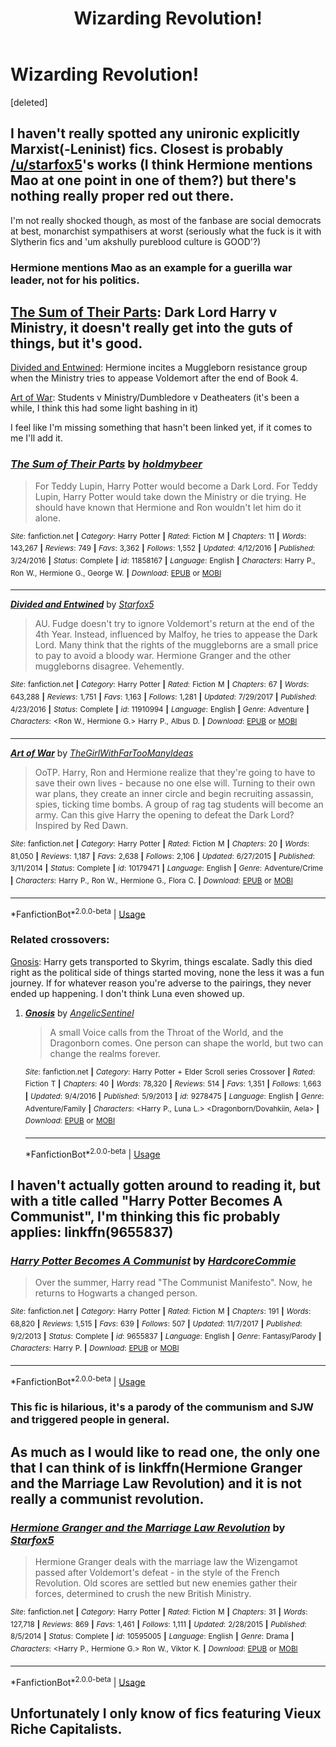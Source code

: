 #+TITLE: Wizarding Revolution!

* Wizarding Revolution!
:PROPERTIES:
:Score: 8
:DateUnix: 1530755655.0
:DateShort: 2018-Jul-05
:FlairText: Request
:END:
[deleted]


** I haven't really spotted any unironic explicitly Marxist(-Leninist) fics. Closest is probably [[/u/starfox5]]'s works (I think Hermione mentions Mao at one point in one of them?) but there's nothing really proper red out there.

I'm not really shocked though, as most of the fanbase are social democrats at best, monarchist sympathisers at worst (seriously what the fuck is it with Slytherin fics and 'um akshully pureblood culture is GOOD'?)
:PROPERTIES:
:Author: Gigadweeb
:Score: 7
:DateUnix: 1530766243.0
:DateShort: 2018-Jul-05
:END:

*** Hermione mentions Mao as an example for a guerilla war leader, not for his politics.
:PROPERTIES:
:Author: Starfox5
:Score: 10
:DateUnix: 1530773339.0
:DateShort: 2018-Jul-05
:END:


** [[https://www.fanfiction.net/s/11858167/1/][The Sum of Their Parts]]: Dark Lord Harry v Ministry, it doesn't really get into the guts of things, but it's good.

[[https://www.fanfiction.net/s/11910994/1/Divided-and-Entwined][Divided and Entwined]]: Hermione incites a Muggleborn resistance group when the Ministry tries to appease Voldemort after the end of Book 4.

[[https://www.fanfiction.net/s/10179471/1/][Art of War]]: Students v Ministry/Dumbledore v Deatheaters (it's been a while, I think this had some light bashing in it)

I feel like I'm missing something that hasn't been linked yet, if it comes to me I'll add it.
:PROPERTIES:
:Author: Frystix
:Score: 4
:DateUnix: 1530767261.0
:DateShort: 2018-Jul-05
:END:

*** [[https://www.fanfiction.net/s/11858167/1/][*/The Sum of Their Parts/*]] by [[https://www.fanfiction.net/u/7396284/holdmybeer][/holdmybeer/]]

#+begin_quote
  For Teddy Lupin, Harry Potter would become a Dark Lord. For Teddy Lupin, Harry Potter would take down the Ministry or die trying. He should have known that Hermione and Ron wouldn't let him do it alone.
#+end_quote

^{/Site/:} ^{fanfiction.net} ^{*|*} ^{/Category/:} ^{Harry} ^{Potter} ^{*|*} ^{/Rated/:} ^{Fiction} ^{M} ^{*|*} ^{/Chapters/:} ^{11} ^{*|*} ^{/Words/:} ^{143,267} ^{*|*} ^{/Reviews/:} ^{749} ^{*|*} ^{/Favs/:} ^{3,362} ^{*|*} ^{/Follows/:} ^{1,552} ^{*|*} ^{/Updated/:} ^{4/12/2016} ^{*|*} ^{/Published/:} ^{3/24/2016} ^{*|*} ^{/Status/:} ^{Complete} ^{*|*} ^{/id/:} ^{11858167} ^{*|*} ^{/Language/:} ^{English} ^{*|*} ^{/Characters/:} ^{Harry} ^{P.,} ^{Ron} ^{W.,} ^{Hermione} ^{G.,} ^{George} ^{W.} ^{*|*} ^{/Download/:} ^{[[http://www.ff2ebook.com/old/ffn-bot/index.php?id=11858167&source=ff&filetype=epub][EPUB]]} ^{or} ^{[[http://www.ff2ebook.com/old/ffn-bot/index.php?id=11858167&source=ff&filetype=mobi][MOBI]]}

--------------

[[https://www.fanfiction.net/s/11910994/1/][*/Divided and Entwined/*]] by [[https://www.fanfiction.net/u/2548648/Starfox5][/Starfox5/]]

#+begin_quote
  AU. Fudge doesn't try to ignore Voldemort's return at the end of the 4th Year. Instead, influenced by Malfoy, he tries to appease the Dark Lord. Many think that the rights of the muggleborns are a small price to pay to avoid a bloody war. Hermione Granger and the other muggleborns disagree. Vehemently.
#+end_quote

^{/Site/:} ^{fanfiction.net} ^{*|*} ^{/Category/:} ^{Harry} ^{Potter} ^{*|*} ^{/Rated/:} ^{Fiction} ^{M} ^{*|*} ^{/Chapters/:} ^{67} ^{*|*} ^{/Words/:} ^{643,288} ^{*|*} ^{/Reviews/:} ^{1,751} ^{*|*} ^{/Favs/:} ^{1,163} ^{*|*} ^{/Follows/:} ^{1,281} ^{*|*} ^{/Updated/:} ^{7/29/2017} ^{*|*} ^{/Published/:} ^{4/23/2016} ^{*|*} ^{/Status/:} ^{Complete} ^{*|*} ^{/id/:} ^{11910994} ^{*|*} ^{/Language/:} ^{English} ^{*|*} ^{/Genre/:} ^{Adventure} ^{*|*} ^{/Characters/:} ^{<Ron} ^{W.,} ^{Hermione} ^{G.>} ^{Harry} ^{P.,} ^{Albus} ^{D.} ^{*|*} ^{/Download/:} ^{[[http://www.ff2ebook.com/old/ffn-bot/index.php?id=11910994&source=ff&filetype=epub][EPUB]]} ^{or} ^{[[http://www.ff2ebook.com/old/ffn-bot/index.php?id=11910994&source=ff&filetype=mobi][MOBI]]}

--------------

[[https://www.fanfiction.net/s/10179471/1/][*/Art of War/*]] by [[https://www.fanfiction.net/u/2298556/TheGirlWithFarTooManyIdeas][/TheGirlWithFarTooManyIdeas/]]

#+begin_quote
  OoTP. Harry, Ron and Hermione realize that they're going to have to save their own lives - because no one else will. Turning to their own war plans, they create an inner circle and begin recruiting assassin, spies, ticking time bombs. A group of rag tag students will become an army. Can this give Harry the opening to defeat the Dark Lord? Inspired by Red Dawn.
#+end_quote

^{/Site/:} ^{fanfiction.net} ^{*|*} ^{/Category/:} ^{Harry} ^{Potter} ^{*|*} ^{/Rated/:} ^{Fiction} ^{M} ^{*|*} ^{/Chapters/:} ^{20} ^{*|*} ^{/Words/:} ^{81,050} ^{*|*} ^{/Reviews/:} ^{1,187} ^{*|*} ^{/Favs/:} ^{2,638} ^{*|*} ^{/Follows/:} ^{2,106} ^{*|*} ^{/Updated/:} ^{6/27/2015} ^{*|*} ^{/Published/:} ^{3/11/2014} ^{*|*} ^{/Status/:} ^{Complete} ^{*|*} ^{/id/:} ^{10179471} ^{*|*} ^{/Language/:} ^{English} ^{*|*} ^{/Genre/:} ^{Adventure/Crime} ^{*|*} ^{/Characters/:} ^{Harry} ^{P.,} ^{Ron} ^{W.,} ^{Hermione} ^{G.,} ^{Flora} ^{C.} ^{*|*} ^{/Download/:} ^{[[http://www.ff2ebook.com/old/ffn-bot/index.php?id=10179471&source=ff&filetype=epub][EPUB]]} ^{or} ^{[[http://www.ff2ebook.com/old/ffn-bot/index.php?id=10179471&source=ff&filetype=mobi][MOBI]]}

--------------

*FanfictionBot*^{2.0.0-beta} | [[https://github.com/tusing/reddit-ffn-bot/wiki/Usage][Usage]]
:PROPERTIES:
:Author: FanfictionBot
:Score: 1
:DateUnix: 1530767285.0
:DateShort: 2018-Jul-05
:END:


*** Related crossovers:

[[https://www.fanfiction.net/s/9278475/1/][Gnosis]]: Harry gets transported to Skyrim, things escalate. Sadly this died right as the political side of things started moving, none the less it was a fun journey. If for whatever reason you're adverse to the pairings, they never ended up happening. I don't think Luna even showed up.
:PROPERTIES:
:Author: Frystix
:Score: 1
:DateUnix: 1530767735.0
:DateShort: 2018-Jul-05
:END:

**** [[https://www.fanfiction.net/s/9278475/1/][*/Gnosis/*]] by [[https://www.fanfiction.net/u/752676/AngelicSentinel][/AngelicSentinel/]]

#+begin_quote
  A small Voice calls from the Throat of the World, and the Dragonborn comes. One person can shape the world, but two can change the realms forever.
#+end_quote

^{/Site/:} ^{fanfiction.net} ^{*|*} ^{/Category/:} ^{Harry} ^{Potter} ^{+} ^{Elder} ^{Scroll} ^{series} ^{Crossover} ^{*|*} ^{/Rated/:} ^{Fiction} ^{T} ^{*|*} ^{/Chapters/:} ^{40} ^{*|*} ^{/Words/:} ^{78,320} ^{*|*} ^{/Reviews/:} ^{514} ^{*|*} ^{/Favs/:} ^{1,351} ^{*|*} ^{/Follows/:} ^{1,663} ^{*|*} ^{/Updated/:} ^{9/4/2016} ^{*|*} ^{/Published/:} ^{5/9/2013} ^{*|*} ^{/id/:} ^{9278475} ^{*|*} ^{/Language/:} ^{English} ^{*|*} ^{/Genre/:} ^{Adventure/Family} ^{*|*} ^{/Characters/:} ^{<Harry} ^{P.,} ^{Luna} ^{L.>} ^{<Dragonborn/Dovahkiin,} ^{Aela>} ^{*|*} ^{/Download/:} ^{[[http://www.ff2ebook.com/old/ffn-bot/index.php?id=9278475&source=ff&filetype=epub][EPUB]]} ^{or} ^{[[http://www.ff2ebook.com/old/ffn-bot/index.php?id=9278475&source=ff&filetype=mobi][MOBI]]}

--------------

*FanfictionBot*^{2.0.0-beta} | [[https://github.com/tusing/reddit-ffn-bot/wiki/Usage][Usage]]
:PROPERTIES:
:Author: FanfictionBot
:Score: 1
:DateUnix: 1530767754.0
:DateShort: 2018-Jul-05
:END:


** I haven't actually gotten around to reading it, but with a title called "Harry Potter Becomes A Communist", I'm thinking this fic probably applies: linkffn(9655837)
:PROPERTIES:
:Author: propensity
:Score: 3
:DateUnix: 1530758935.0
:DateShort: 2018-Jul-05
:END:

*** [[https://www.fanfiction.net/s/9655837/1/][*/Harry Potter Becomes A Communist/*]] by [[https://www.fanfiction.net/u/5030815/HardcoreCommie][/HardcoreCommie/]]

#+begin_quote
  Over the summer, Harry read "The Communist Manifesto". Now, he returns to Hogwarts a changed person.
#+end_quote

^{/Site/:} ^{fanfiction.net} ^{*|*} ^{/Category/:} ^{Harry} ^{Potter} ^{*|*} ^{/Rated/:} ^{Fiction} ^{M} ^{*|*} ^{/Chapters/:} ^{191} ^{*|*} ^{/Words/:} ^{68,820} ^{*|*} ^{/Reviews/:} ^{1,515} ^{*|*} ^{/Favs/:} ^{639} ^{*|*} ^{/Follows/:} ^{507} ^{*|*} ^{/Updated/:} ^{11/7/2017} ^{*|*} ^{/Published/:} ^{9/2/2013} ^{*|*} ^{/Status/:} ^{Complete} ^{*|*} ^{/id/:} ^{9655837} ^{*|*} ^{/Language/:} ^{English} ^{*|*} ^{/Genre/:} ^{Fantasy/Parody} ^{*|*} ^{/Characters/:} ^{Harry} ^{P.} ^{*|*} ^{/Download/:} ^{[[http://www.ff2ebook.com/old/ffn-bot/index.php?id=9655837&source=ff&filetype=epub][EPUB]]} ^{or} ^{[[http://www.ff2ebook.com/old/ffn-bot/index.php?id=9655837&source=ff&filetype=mobi][MOBI]]}

--------------

*FanfictionBot*^{2.0.0-beta} | [[https://github.com/tusing/reddit-ffn-bot/wiki/Usage][Usage]]
:PROPERTIES:
:Author: FanfictionBot
:Score: 2
:DateUnix: 1530759006.0
:DateShort: 2018-Jul-05
:END:


*** This fic is hilarious, it's a parody of the communism and SJW and triggered people in general.
:PROPERTIES:
:Author: souch24
:Score: 1
:DateUnix: 1530770125.0
:DateShort: 2018-Jul-05
:END:


** As much as I would like to read one, the only one that I can think of is linkffn(Hermione Granger and the Marriage Law Revolution) and it is not really a communist revolution.
:PROPERTIES:
:Author: Lenrivk
:Score: 3
:DateUnix: 1530762336.0
:DateShort: 2018-Jul-05
:END:

*** [[https://www.fanfiction.net/s/10595005/1/][*/Hermione Granger and the Marriage Law Revolution/*]] by [[https://www.fanfiction.net/u/2548648/Starfox5][/Starfox5/]]

#+begin_quote
  Hermione Granger deals with the marriage law the Wizengamot passed after Voldemort's defeat - in the style of the French Revolution. Old scores are settled but new enemies gather their forces, determined to crush the new British Ministry.
#+end_quote

^{/Site/:} ^{fanfiction.net} ^{*|*} ^{/Category/:} ^{Harry} ^{Potter} ^{*|*} ^{/Rated/:} ^{Fiction} ^{M} ^{*|*} ^{/Chapters/:} ^{31} ^{*|*} ^{/Words/:} ^{127,718} ^{*|*} ^{/Reviews/:} ^{869} ^{*|*} ^{/Favs/:} ^{1,461} ^{*|*} ^{/Follows/:} ^{1,111} ^{*|*} ^{/Updated/:} ^{2/28/2015} ^{*|*} ^{/Published/:} ^{8/5/2014} ^{*|*} ^{/Status/:} ^{Complete} ^{*|*} ^{/id/:} ^{10595005} ^{*|*} ^{/Language/:} ^{English} ^{*|*} ^{/Genre/:} ^{Drama} ^{*|*} ^{/Characters/:} ^{<Harry} ^{P.,} ^{Hermione} ^{G.>} ^{Ron} ^{W.,} ^{Viktor} ^{K.} ^{*|*} ^{/Download/:} ^{[[http://www.ff2ebook.com/old/ffn-bot/index.php?id=10595005&source=ff&filetype=epub][EPUB]]} ^{or} ^{[[http://www.ff2ebook.com/old/ffn-bot/index.php?id=10595005&source=ff&filetype=mobi][MOBI]]}

--------------

*FanfictionBot*^{2.0.0-beta} | [[https://github.com/tusing/reddit-ffn-bot/wiki/Usage][Usage]]
:PROPERTIES:
:Author: FanfictionBot
:Score: 1
:DateUnix: 1530762350.0
:DateShort: 2018-Jul-05
:END:


** Unfortunately I only know of fics featuring Vieux Riche Capitalists.
:PROPERTIES:
:Author: ForumWarrior
:Score: 2
:DateUnix: 1530756940.0
:DateShort: 2018-Jul-05
:END:
